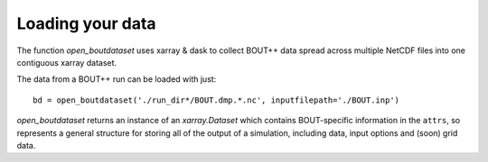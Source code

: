 Loading your data
=================

The function `open_boutdataset` uses xarray & dask to collect BOUT++
data spread across multiple NetCDF files into one contiguous xarray
dataset.

The data from a BOUT++ run can be loaded with just::

  bd = open_boutdataset('./run_dir*/BOUT.dmp.*.nc', inputfilepath='./BOUT.inp')

`open_boutdataset` returns an instance of an `xarray.Dataset` which
contains BOUT-specific information in the ``attrs``, so represents a
general structure for storing all of the output of a simulation,
including data, input options and (soon) grid data.
